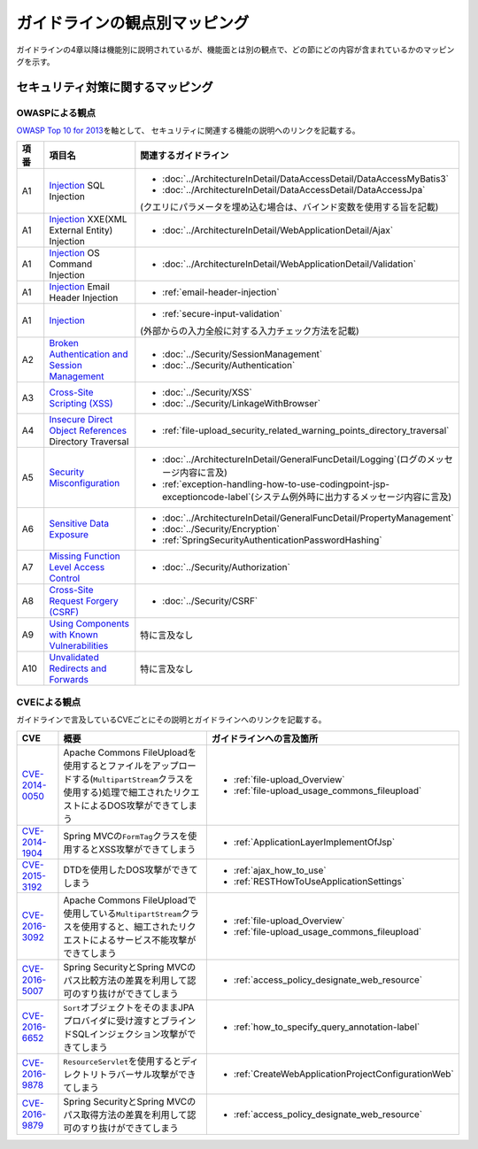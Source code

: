 ガイドラインの観点別マッピング
================================================================================
ガイドラインの4章以降は機能別に説明されているが、機能面とは別の観点で、どの節にどの内容が含まれているかのマッピングを示す。

セキュリティ対策に関するマッピング
--------------------------------------------------------------------------------

OWASPによる観点
~~~~~~~~~~~~~~~~~~~~~~~~~~~~~~~~~~~~~~~~~~~~~~~~~~~~~~~~~~~~~~~~~~~~~~~~~~~~~~~~
\ `OWASP Top 10 for 2013 <https://www.owasp.org/index.php/Category:OWASP_Top_Ten_Project>`_\ を軸として、
セキュリティに関連する機能の説明へのリンクを記載する。


.. tabularcolumns:: |p{0.10\linewidth}|p{0.40\linewidth}|p{0.50\linewidth}|
.. list-table::
   :header-rows: 1
   :widths: 10 40 50
   :class: longtable

   * - 項番
     - 項目名
     - 関連するガイドライン
   * - A1
     - `Injection <https://www.owasp.org/index.php/Top_10_2013-A1-Injection>`_ SQL Injection
     - * \ :doc:`../ArchitectureInDetail/DataAccessDetail/DataAccessMyBatis3`\
       * \ :doc:`../ArchitectureInDetail/DataAccessDetail/DataAccessJpa`\

       (クエリにパラメータを埋め込む場合は、バインド変数を使用する旨を記載)
   * - A1
     - `Injection <https://www.owasp.org/index.php/Top_10_2013-A1-Injection>`_ XXE(XML External Entity) Injection
     - * \ :doc:`../ArchitectureInDetail/WebApplicationDetail/Ajax`\
   * - A1
     - `Injection <https://www.owasp.org/index.php/Top_10_2013-A1-Injection>`_ OS Command Injection
     - * \ :doc:`../ArchitectureInDetail/WebApplicationDetail/Validation`\
   * - A1
     - `Injection <https://www.owasp.org/index.php/Top_10_2013-A1-Injection>`_ Email Header Injection
     - * \ :ref:`email-header-injection`\
   * - A1
     - `Injection <https://www.owasp.org/index.php/Top_10_2013-A1-Injection>`_
     - * \ :ref:`secure-input-validation`\

       (外部からの入力全般に対する入力チェック方法を記載)
   * - A2
     - `Broken Authentication and Session Management <https://www.owasp.org/index.php/Top_10_2013-A2-Broken_Authentication_and_Session_Management>`_
     - * \ :doc:`../Security/SessionManagement`\
       * \ :doc:`../Security/Authentication`\
   * - A3
     - `Cross-Site Scripting (XSS) <https://www.owasp.org/index.php/Top_10_2013-A3-Cross-Site_Scripting_(XSS)>`_
     - * \ :doc:`../Security/XSS`\
       * \ :doc:`../Security/LinkageWithBrowser`\
   * - A4
     - `Insecure Direct Object References <https://www.owasp.org/index.php/Top_10_2013-A4-Insecure_Direct_Object_References>`_ Directory Traversal
     - * \ :ref:`file-upload_security_related_warning_points_directory_traversal`\
   * - A5
     - `Security Misconfiguration <https://www.owasp.org/index.php/Top_10_2013-A5-Security_Misconfiguration>`_
     - * \ :doc:`../ArchitectureInDetail/GeneralFuncDetail/Logging`\ (ログのメッセージ内容に言及)
       * \ :ref:`exception-handling-how-to-use-codingpoint-jsp-exceptioncode-label`\ (システム例外時に出力するメッセージ内容に言及)
   * - A6
     - `Sensitive Data Exposure <https://www.owasp.org/index.php/Top_10_2013-A6-Sensitive_Data_Exposure>`_
     - * \ :doc:`../ArchitectureInDetail/GeneralFuncDetail/PropertyManagement`\
       * \ :doc:`../Security/Encryption`\
       * \ :ref:`SpringSecurityAuthenticationPasswordHashing`\
   * - A7
     - `Missing Function Level Access Control <https://www.owasp.org/index.php/Top_10_2013-A7-Missing_Function_Level_Access_Control>`_
     - * \ :doc:`../Security/Authorization`\ 
   * - A8
     - `Cross-Site Request Forgery (CSRF) <https://www.owasp.org/index.php/Top_10_2013-A8-Cross-Site_Request_Forgery_(CSRF)>`_
     - * \ :doc:`../Security/CSRF`\ 
   * - A9
     - `Using Components with Known Vulnerabilities <https://www.owasp.org/index.php/Top_10_2013-A9-Using_Components_with_Known_Vulnerabilities>`_
     - 特に言及なし
   * - A10
     - `Unvalidated Redirects and Forwards <https://www.owasp.org/index.php/Top_10_2013-A10-Unvalidated_Redirects_and_Forwards>`_
     - 特に言及なし

CVEによる観点
~~~~~~~~~~~~~~~~~~~~~~~~~~~~~~~~~~~~~~~~~~~~~~~~~~~~~~~~~~~~~~~~~~~~~~~~~~~~~~~~
ガイドラインで言及しているCVEごとにその説明とガイドラインへのリンクを記載する。

.. tabularcolumns:: |p{0.10\linewidth}|p{0.40\linewidth}|p{0.50\linewidth}|
.. list-table::
   :header-rows: 1
   :widths: 10 40 50

   * - CVE
     - 概要
     - ガイドラインへの言及箇所
   * - \ `CVE-2014-0050 <https://cve.mitre.org/cgi-bin/cvename.cgi?name=CVE-2014-0050>`_\
     - Apache Commons FileUploadを使用するとファイルをアップロードする(\ ``MultipartStream``\ クラスを使用する)処理で細工されたリクエストによるDOS攻撃ができてしまう

     - * :ref:`file-upload_Overview`

       * :ref:`file-upload_usage_commons_fileupload`
   * - \ `CVE-2014-1904 <https://cve.mitre.org/cgi-bin/cvename.cgi?name=CVE-2014-1904>`_\
     - Spring MVCの\ ``FormTag``\クラスを使用するとXSS攻撃ができてしまう
     - * :ref:`ApplicationLayerImplementOfJsp`
   * - \ `CVE-2015-3192 <https://cve.mitre.org/cgi-bin/cvename.cgi?name=CVE-2015-3192>`_\
     - DTDを使用したDOS攻撃ができてしまう
     - * :ref:`ajax_how_to_use`

       * :ref:`RESTHowToUseApplicationSettings`
   * - \ `CVE-2016-3092 <https://cve.mitre.org/cgi-bin/cvename.cgi?name=CVE-2016-3092>`_\
     - Apache Commons FileUploadで使用している\ ``MultipartStream``\ クラスを使用すると、細工されたリクエストによるサービス不能攻撃ができてしまう
     - * :ref:`file-upload_Overview`
       * :ref:`file-upload_usage_commons_fileupload`
   * - \ `CVE-2016-5007 <https://cve.mitre.org/cgi-bin/cvename.cgi?name=CVE-2016-5007>`_\
     - Spring SecurityとSpring MVCのパス比較方法の差異を利用して認可のすり抜けができてしまう
     - * :ref:`access_policy_designate_web_resource`
   * - \ `CVE-2016-6652 <https://cve.mitre.org/cgi-bin/cvename.cgi?name=CVE-2016-6652>`_\
     - \ ``Sort``\オブジェクトをそのままJPAプロバイダに受け渡すとブラインドSQLインジェクション攻撃ができてしまう
     - * :ref:`how_to_specify_query_annotation-label`
   * - \ `CVE-2016-9878 <https://cve.mitre.org/cgi-bin/cvename.cgi?name=CVE-2016-9878>`_\
     - \ ``ResourceServlet``\を使用するとディレクトリトラバーサル攻撃ができてしまう
     - * :ref:`CreateWebApplicationProjectConfigurationWeb`
   * - \ `CVE-2016-9879 <https://cve.mitre.org/cgi-bin/cvename.cgi?name=CVE-2016-9879>`_\
     - Spring SecurityとSpring MVCのパス取得方法の差異を利用して認可のすり抜けができてしまう
     - * :ref:`access_policy_designate_web_resource`

.. raw:: latex

   \newpage

